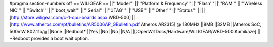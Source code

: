 #pragma section-numbers off
== WILIGEAR ==
||'''Model''' ||'''Platform & Frequency''' ||'''Flash''' ||'''RAM''' ||'''Wireless NIC''' ||'''Switch''' ||'''boot_wait''' ||'''Serial''' ||'''JTAG''' ||'''USB''' ||'''Other''' ||'''Status''' ||
||[http://store.wiligear.com/c-1-cpu-boards.aspx WBD-500] ||[http://www.atheros.com/pt/bulletins/AR5006AP_GBulletin.pdf Atheros AR2315] @ 180MHz ||8MB ||32MB ||Atheros SoC, 500mW 802.11b/g ||None ||Redboot* ||Yes ||No ||No ||N/A ||[:OpenWrtDocs/Hardware/WILIGEAR/WBD-500:Kamikaze] ||
*Redboot provides a boot wait option.
